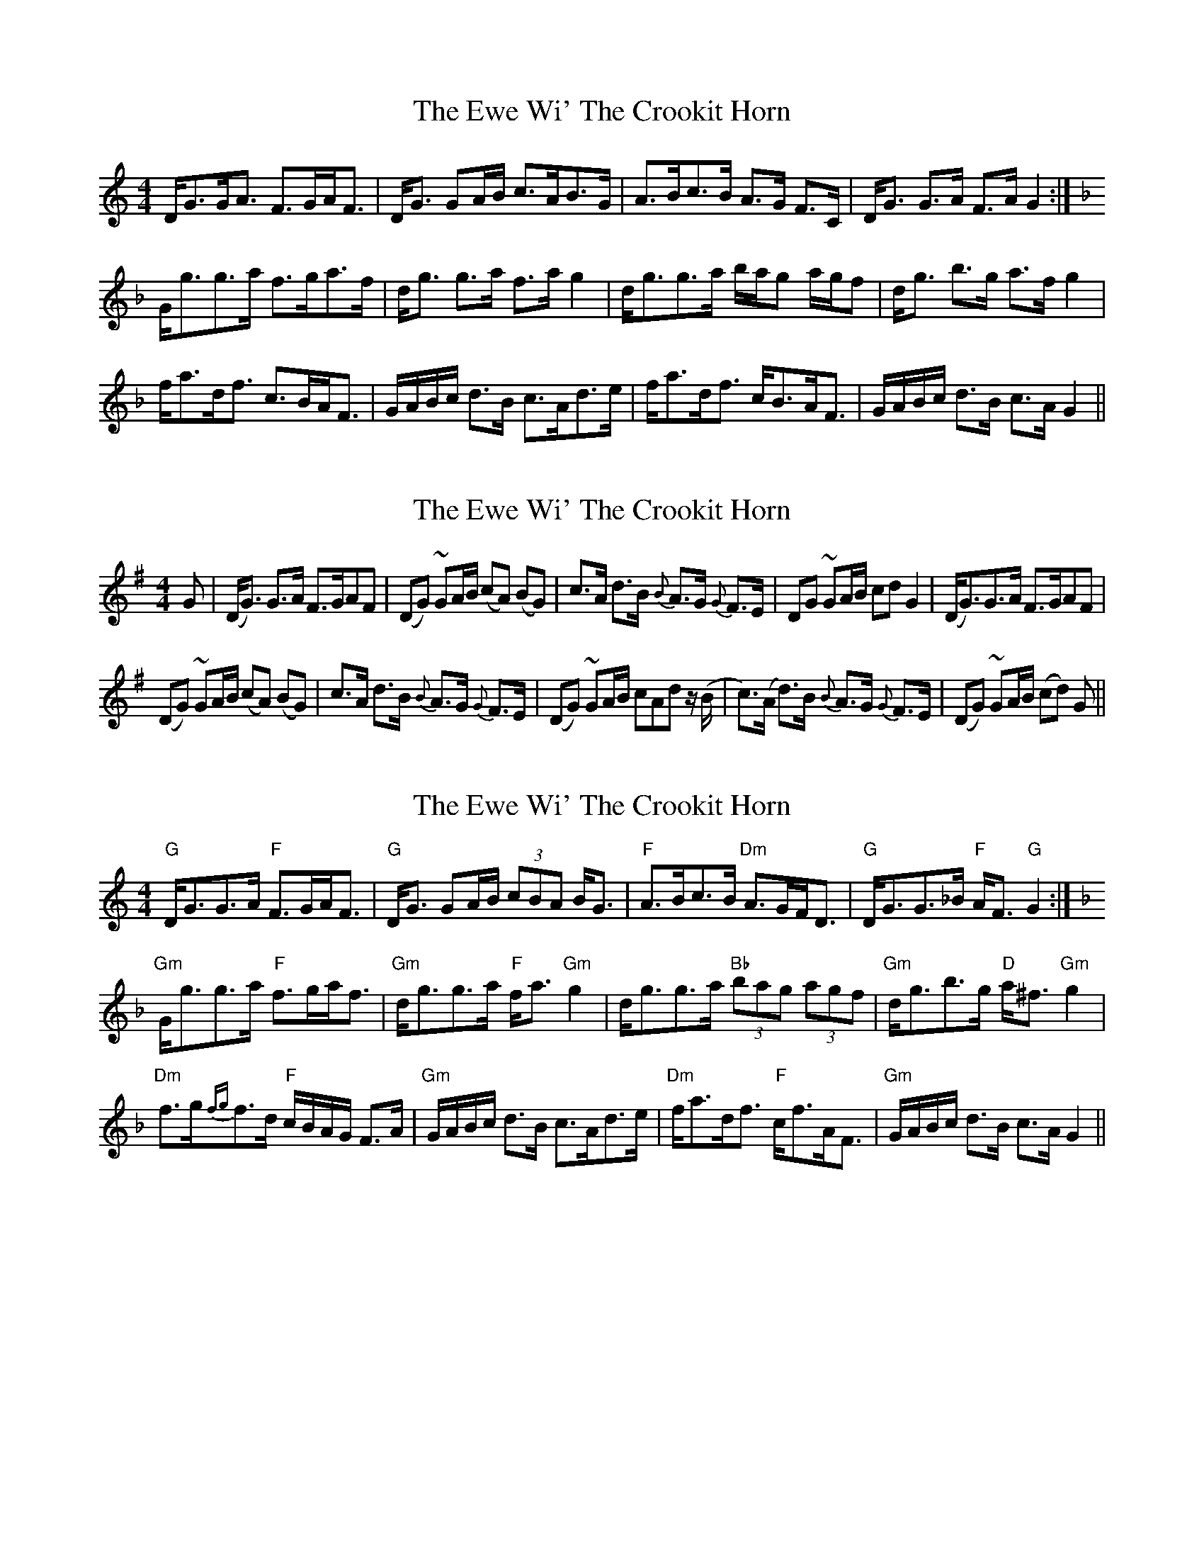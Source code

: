 X: 1
T: Ewe Wi' The Crookit Horn, The
Z: lowoanne
S: https://thesession.org/tunes/5610#setting5610
R: strathspey
M: 4/4
L: 1/8
K: Gmix
D<GG<A F>GA<F|D<G GA/B/ c>AB>G|A>Bc>B A>G F>C|D<G G>A F>AG2:|
K: Gdor
G<gg>a f>ga>f|d<g g>a f>ag2|d<gg>a b/a/g a/g/f|d<g b>g a>fg2|
f<ad<f c>BA<F|G/A/B/c/ d>B c>Ad>e|f<ad<f c<BA<F|G/A/B/c/ d>B c>A G2||
X: 2
T: Ewe Wi' The Crookit Horn, The
Z: b.maloney
S: https://thesession.org/tunes/5610#setting17645
R: strathspey
M: 4/4
L: 1/8
K: Gmaj
G|(D<G) G>A F>GAF|(DG) ~GA/B/ (cA) (BG)|c>A d>B {B}A>G {G}F>E|DG ~GA/B/ cd G2|(D<G)G>A “tr”F>GAF|(DG) ~GA/B/ (cA) (BG)|c>A d>B {B}A>G {G}F>E|(DG) ~GA/B/ cAd z/(B/|c>)(A d>)B {B}A>G {G}F>E|(DG) ~GA/B/ (cd) G||
X: 3
T: Ewe Wi' The Crookit Horn, The
Z: Tate
S: https://thesession.org/tunes/5610#setting22827
R: strathspey
M: 4/4
L: 1/8
K: Gmix
"G"D<GG>A "F"F>GA<F | "G"D<G GA/B/ (3cBA B<G | "F"A>Bc>B "Dm"A>GF<D | "G"D<GG>_B "F"A<F "G"G2 :|
K: Gdor
"Gm"G<gg>a "F"f>ga<f | "Gm"d<gg>a "F"f<a "Gm"g2 | d<gg>a "Bb"(3bag (3agf | "Gm"d<gb>g "D"a<^f "Gm"g2 |
"Dm"f>g{fg}f>d "F"c/B/A/G/ F>A | "Gm"G/A/B/c/ d>B c>Ad>e | "Dm"f<ad<f "F"c<fA<F | "Gm"G/A/B/c/ d>B c>A G2 ||
X: 4
T: Ewe Wi' The Crookit Horn, The
Z: Fliúiteadóir
S: https://thesession.org/tunes/5610#setting30971
R: strathspey
M: 4/4
L: 1/8
K: Amix
|A2 A>B G>A B<G|A2 A>c d<B c<A|d>c B>A G>A B<G |A2 A>c B<GA2| |A2A>B G>A B<G|A2 A>c d<Bc<A|B/c/d c<ed>c B<G|A2 A>c B<G A2|
|e2 e>f d>e d<B| c<e e>f g>e >d| e2 e>f d>e d>B|c<2 e>g f>d e2|
|e2e>fd>ed>B|e2e>f g>e a>e|g>a g/f/e/d/B<Gd<B|a>f g>e f>d e>c|
|A<d d>e c>d e>c| A<d d>f g>e f<d|A<d d>e c>d e>c|A<d d>fe>c d2|
| A<d d>e c>d e>c| A<d d>f g>e f<d |g>fe>dc<A B<G|A<d d>fe>c d2|
||a>df>dg>ce>c|a>df>da>df>g|a>df>dg>ce>c|a>g f<a g>e d2:||
